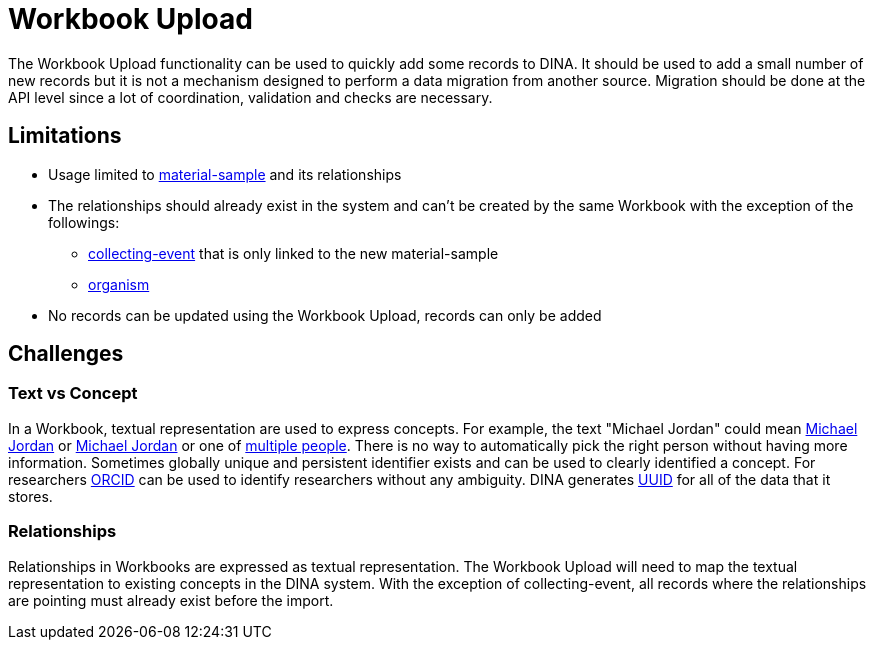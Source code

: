 = Workbook Upload

The Workbook Upload functionality can be used to quickly add some records to DINA. It should be used to add a small number of new records but it is not a mechanism designed to perform a data migration from another source. Migration should be done at the API level since a lot of coordination, validation and checks are necessary.

== Limitations

* Usage limited to link:collection_component.adoc#material-sample[material-sample] and its relationships
* The relationships should already exist in the system and can't be created by the same Workbook with the exception of the followings:
** link:collection_component.adoc#collecting-event[collecting-event] that is only linked to the new material-sample
** link:collection_component.adoc#organism[organism]
* No records can be updated using the Workbook Upload, records can only be added

== Challenges

=== Text vs Concept
In a Workbook, textual representation are used to express concepts. For example, the text "Michael Jordan" could mean https://en.wikipedia.org/wiki/Michael_Jordan[Michael Jordan] or https://en.wikipedia.org/wiki/Michael_Jordan_(mycologist)[Michael Jordan] or one of https://en.wikipedia.org/wiki/Michael_Jordan_(disambiguation)[multiple people]. There is no way to automatically pick the right person without having more information. Sometimes globally unique and persistent identifier exists and can be used to clearly identified a concept. For researchers https://orcid.org/[ORCID] can be used to identify researchers without any ambiguity. DINA generates https://en.wikipedia.org/wiki/Universally_unique_identifier[UUID] for all of the data that it stores.

=== Relationships
Relationships in Workbooks are expressed as textual representation. The Workbook Upload will need to map the textual representation to existing concepts in the DINA system. With the exception of collecting-event, all records where the relationships are pointing must already exist before the import.
